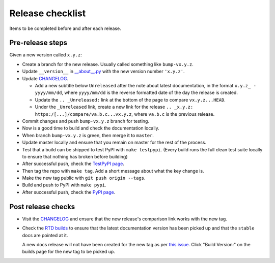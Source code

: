 Release checklist
=================

Items to be completed before and after each release.

Pre-release steps
-----------------

Given a new version called ``x.y.z``:

* Create a branch for the new release. Usually called something like
  ``bump-vx.y.z``.

* Update ``__version__`` in `__about__.py
  <https://github.com/jamescooke/flake8-aaa/blob/master/flake8_aaa/__about__.py>`_
  with the new version number ``'x.y.z'``.

* Update `CHANGELOG <https://github.com/jamescooke/flake8-aaa/blob/master/CHANGELOG.rst>`_.

  - Add a new subtitle below ``Unreleased`` after the note about latest
    documentation, in the format ``x.y.z_ - yyyy/mm/dd``, where ``yyyy/mm/dd``
    is the reverse formatted date of the day the release is created.

  - Update the ``.. _Unreleased:`` link at the bottom of the page to compare
    ``vx.y.z...HEAD``.

  - Under the ``_Unreleased`` link, create a new link for the release
    ``.. _x.y.z: https:/[...]/compare/va.b.c...vx.y.z``, where ``va.b.c`` is
    the previous release.

* Commit changes and push ``bump-vx.y.z`` branch for testing.

* Now is a good time to build and check the documentation locally.

* When branch ``bump-vx.y.z`` is green, then merge it to ``master``.

* Update master locally and ensure that you remain on master for the rest of
  the process.

* Test that a build can be shipped to test PyPI with ``make testpypi``. (Every
  build runs the full clean test suite locally to ensure that nothing has
  broken before building)

* After successful push, check the `TestPyPI page
  <https://test.pypi.org/project/pysyncgateway/>`_.

* Then tag the repo with ``make tag``. Add a short message about what the key
  change is.

* Make the new tag public with ``git push origin --tags``.

* Build and push to PyPI with ``make pypi``.

* After successful push, check the `PyPI page
  <https://pypi.org/project/pysyncgateway/>`_.

Post release checks
-------------------

* Visit the `CHANGELOG
  <https://github.com/jamescooke/flake8-aaa/blob/master/CHANGELOG.rst>`_
  and ensure that the new release's comparison link works with the new tag.

* Check the `RTD builds
  <https://readthedocs.org/projects/flake8-aaa/builds/>`_ to ensure that the
  latest documentation version has been picked up and that the ``stable`` docs
  are pointed at it.

  A new docs release will not have been created for the new tag as per `this
  issue <https://github.com/rtfd/readthedocs.org/issues/3508>`_. Click "Build
  Version:" on the builds page for the new tag to be picked up.

